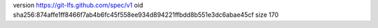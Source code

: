 version https://git-lfs.github.com/spec/v1
oid sha256:874affe1ff8466f7ab4b6fc45f558ee934d894221ffbdd8b551e3dc6abae45cf
size 170
